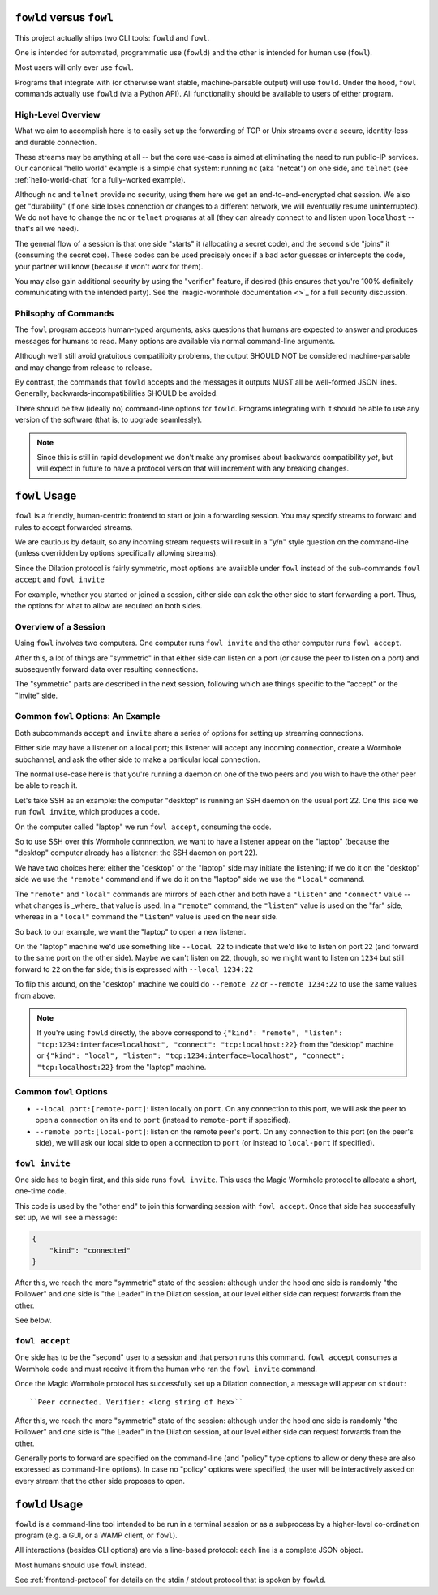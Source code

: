 ``fowld`` versus ``fowl``
====================

This project actually ships two CLI tools: ``fowld`` and ``fowl``.

One is intended for automated, programmatic use (``fowld``) and the other is intended for human use (``fowl``).

Most users will only ever use ``fowl``.

Programs that integrate with (or otherwise want stable, machine-parsable output) will use ``fowld``.
Under the hood, ``fowl`` commands actually use ``fowld`` (via a Python API).
All functionality should be available to users of either program.


High-Level Overview
-------------------

What we aim to accomplish here is to easily set up the forwarding of TCP or Unix streams over a secure, identity-less and durable connection.

These streams may be anything at all -- but the core use-case is aimed at eliminating the need to run public-IP services.
Our canonical "hello world" example is a simple chat system: running ``nc`` (aka "netcat") on one side, and ``telnet`` (see :ref:`hello-world-chat` for a fully-worked example).

Although ``nc`` and ``telnet`` provide no security, using them here we get an end-to-end-encrypted chat session.
We also get "durability" (if one side loses conenction or changes to a different network, we will eventually resume uninterrupted).
We do not have to change the ``nc`` or ``telnet`` programs at all (they can already connect to and listen upon ``localhost`` -- that's all we need).

The general flow of a session is that one side "starts" it (allocating a secret code), and the second side "joins" it (consuming the secret coe).
These codes can be used precisely once: if a bad actor guesses or intercepts the code, your partner will know (because it won't work for them).

You may also gain additional security by using the "verifier" feature, if desired (this ensures that you're 100% definitely communicating with the intended party).
See the `magic-wormhole documentation <>`_ for a full security discussion.


Philsophy of Commands
---------------------

The ``fowl`` program accepts human-typed arguments, asks questions that humans are expected to answer and produces messages for humans to read.
Many options are available via normal command-line arguments.

Although we'll still avoid gratuitous compatilibity problems, the output SHOULD NOT be considered machine-parsable and may change from release to release.

By contrast, the commands that ``fowld`` accepts and the messages it outputs MUST all be well-formed JSON lines.
Generally, backwards-incompatibilities SHOULD be avoided.

There should be few (ideally no) command-line options for ``fowld``.
Programs integrating with it should be able to use any version of the software (that is, to upgrade seamlessly).

.. note::

   Since this is still in rapid development we don't make any promises
   about backwards compatibility *yet*, but will expect in future to
   have a protocol version that will increment with any breaking
   changes.


``fowl`` Usage
==============

``fowl`` is a friendly, human-centric frontend to start or join a forwarding session.
You may specify streams to forward and rules to accept forwarded streams.

We are cautious by default, so any incoming stream requests will result in a "y/n" style question on the command-line (unless overridden by options specifically allowing streams).

Since the Dilation protocol is fairly symmetric, most options are available under ``fowl`` instead of the sub-commands ``fowl accept`` and ``fowl invite``

For example, whether you started or joined a session, either side can ask the other side to start forwarding a port.
Thus, the options for what to allow are required on both sides.


Overview of a Session
---------------------

Using ``fowl`` involves two computers.
One computer runs ``fowl invite`` and the other computer runs ``fowl accept``.

After this, a lot of things are "symmetric" in that either side can listen on a port (or cause the peer to listen on a port) and subsequently forward data over resulting connections.

The "symmetric" parts are described in the next session, following which are things specific to the "accept" or the "invite" side.


Common ``fowl`` Options: An Example
-----------------------------------

Both subcommands ``accept`` and ``invite`` share a series of options for setting up streaming connections.

Either side may have a listener on a local port; this listener will accept any incoming connection, create a Wormhole subchannel, and ask the other side to make a particular local connection.

The normal use-case here is that you're running a daemon on one of the two peers and you wish to have the other peer be able to reach it.

Let's take SSH as an example: the computer "desktop" is running an SSH daemon on the usual port 22.
One this side we run ``fowl invite``, which produces a code.

On the computer called "laptop" we run ``fowl accept``, consuming the code.

So to use SSH over this Wormhole connnection, we want to have a listener appear on the "laptop" (because the "desktop" computer already has a listener: the SSH daemon on port 22).

We have two choices here: either the "desktop" or the "laptop" side may initiate the listening; if we do it on the "desktop" side we use the ``"remote"`` command and if we do it on the "laptop" side we use the ``"local"`` command.

The ``"remote"`` and ``"local"`` commands are mirrors of each other and both have a ``"listen"`` and ``"connect"`` value -- what changes is _where_ that value is used.
In a ``"remote"`` command, the ``"listen"`` value is used on the "far" side, whereas in a ``"local"`` command the ``"listen"`` value is used on the near side.

So back to our example, we want the "laptop" to open a new listener.

On the "laptop" machine we'd use something like ``--local 22`` to indicate that we'd like to listen on port ``22`` (and forward to the same port on the other side).
Maybe we can't listen on ``22``, though, so we might want to listen on ``1234`` but still forward to ``22`` on the far side; this is expressed with ``--local 1234:22``

To flip this around, on the "desktop" machine we could do ``--remote 22`` or ``--remote 1234:22`` to use the same values from above.

.. NOTE::

    If you're using ``fowld`` directly, the above correspond to ``{"kind": "remote", "listen": "tcp:1234:interface=localhost", "connect": "tcp:localhost:22}`` from the "desktop" machine or ``{"kind": "local", "listen": "tcp:1234:interface=localhost", "connect": "tcp:localhost:22}`` from the "laptop" machine.


Common ``fowl`` Options
-----------------------

* ``--local port:[remote-port]``: listen locally on ``port``. On any connection to this port, we will ask the peer to open a connection on its end to ``port`` (instead to ``remote-port`` if specified).

* ``--remote port:[local-port]``: listen on the remote peer's ``port``. On any connection to this port (on the peer's side), we will ask our local side to open a connection to ``port`` (or instead to ``local-port`` if specified).



``fowl invite``
---------------

One side has to begin first, and this side runs ``fowl invite``.
This uses the Magic Wormhole protocol to allocate a short, one-time code.


This code is used by the "other end" to join this forwarding session with ``fowl accept``.
Once that side has successfully set up, we will see a message:

.. code-block:: json

    {
        "kind": "connected"
    }

After this, we reach the more "symmetric" state of the session: although under the hood one side is randomly "the Follower" and one side is "the Leader" in the Dilation session, at our level either side can request forwards from the other.

See below.


``fowl accept``
---------------

One side has to be the "second" user to a session and that person runs this command.
``fowl accept`` consumes a Wormhole code and must receive it from the human who ran the ``fowl invite`` command.

Once the Magic Wormhole protocol has successfully set up a Dilation connection, a message will appear on ``stdout``::

    ``Peer connected. Verifier: <long string of hex>``

After this, we reach the more "symmetric" state of the session: although under the hood one side is randomly "the Follower" and one side is "the Leader" in the Dilation session, at our level either side can request forwards from the other.

Generally ports to forward are specified on the command-line (and "policy" type options to allow or deny these are also expressed as command-line options).
In case no "policy" options were specified, the user will be interactively asked on every stream that the other side proposes to open.


``fowld`` Usage
===============

``fowld`` is a command-line tool intended to be run in a terminal session or as a subprocess by a higher-level co-ordination program (e.g. a GUI, or a WAMP client, or ``fowl``).

All interactions (besides CLI options) are via a line-based protocol: each line is a complete JSON object.

Most humans should use ``fowl`` instead.

See :ref:`frontend-protocol` for details on the stdin / stdout protocol that is spoken by ``fowld``.
